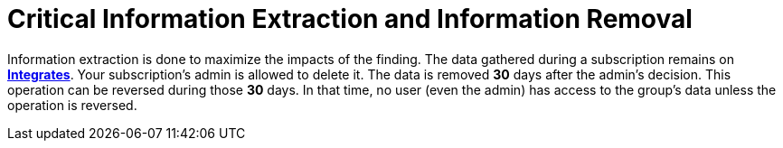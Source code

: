 :slug: use-cases/continuous/critical-information/
:description: In this page we describe our Continuous Hacking service, which aims to detect and report all the vulnerabilities in your application as soon as possible. Our participation in the development life cycle allow us to continuously detect security findings in a development environment.
:keywords: Fluid Attacks, Services, Continuous Hacking, Ethical Hacking, Pentesting, Security.
:category: continuous
:section: Continuous Hacking
:template: use-cases/feature

= Critical Information Extraction and Information Removal

Information extraction is done to maximize the impacts of the finding.
The data gathered during a subscription remains on link:../../../products/integrates/[*Integrates*].
Your subscription's admin is allowed to delete it.
The data is removed *30* days after the admin's decision. This operation can be
reversed during those *30* days.
In that time, no user (even the admin) has access to the group's data unless
the operation is reversed.
